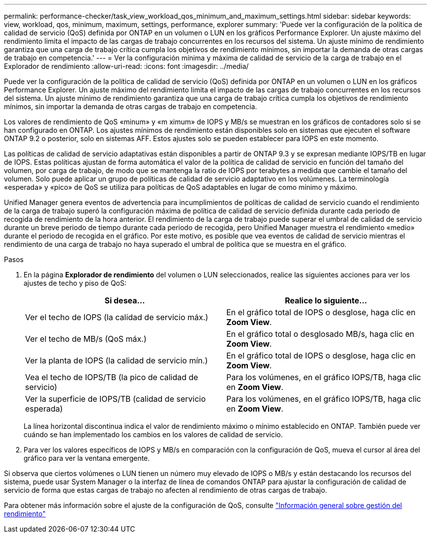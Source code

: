 ---
permalink: performance-checker/task_view_workload_qos_minimum_and_maximum_settings.html 
sidebar: sidebar 
keywords: view, workload, qos, minimum, maximum, settings, performance, explorer 
summary: 'Puede ver la configuración de la política de calidad de servicio (QoS) definida por ONTAP en un volumen o LUN en los gráficos Performance Explorer. Un ajuste máximo del rendimiento limita el impacto de las cargas de trabajo concurrentes en los recursos del sistema. Un ajuste mínimo de rendimiento garantiza que una carga de trabajo crítica cumpla los objetivos de rendimiento mínimos, sin importar la demanda de otras cargas de trabajo en competencia.' 
---
= Ver la configuración mínima y máxima de calidad de servicio de la carga de trabajo en el Explorador de rendimiento
:allow-uri-read: 
:icons: font
:imagesdir: ../media/


[role="lead"]
Puede ver la configuración de la política de calidad de servicio (QoS) definida por ONTAP en un volumen o LUN en los gráficos Performance Explorer. Un ajuste máximo del rendimiento limita el impacto de las cargas de trabajo concurrentes en los recursos del sistema. Un ajuste mínimo de rendimiento garantiza que una carga de trabajo crítica cumpla los objetivos de rendimiento mínimos, sin importar la demanda de otras cargas de trabajo en competencia.

Los valores de rendimiento de QoS «minum» y «m ximum» de IOPS y MB/s se muestran en los gráficos de contadores solo si se han configurado en ONTAP. Los ajustes mínimos de rendimiento están disponibles solo en sistemas que ejecuten el software ONTAP 9.2 o posterior, solo en sistemas AFF. Estos ajustes solo se pueden establecer para IOPS en este momento.

Las políticas de calidad de servicio adaptativas están disponibles a partir de ONTAP 9.3 y se expresan mediante IOPS/TB en lugar de IOPS. Estas políticas ajustan de forma automática el valor de la política de calidad de servicio en función del tamaño del volumen, por carga de trabajo, de modo que se mantenga la ratio de IOPS por terabytes a medida que cambie el tamaño del volumen. Solo puede aplicar un grupo de políticas de calidad de servicio adaptativo en los volúmenes. La terminología «esperada» y «pico» de QoS se utiliza para políticas de QoS adaptables en lugar de como mínimo y máximo.

Unified Manager genera eventos de advertencia para incumplimientos de políticas de calidad de servicio cuando el rendimiento de la carga de trabajo superó la configuración máxima de política de calidad de servicio definida durante cada periodo de recogida de rendimiento de la hora anterior. El rendimiento de la carga de trabajo puede superar el umbral de calidad de servicio durante un breve periodo de tiempo durante cada periodo de recogida, pero Unified Manager muestra el rendimiento «medio» durante el periodo de recogida en el gráfico. Por este motivo, es posible que vea eventos de calidad de servicio mientras el rendimiento de una carga de trabajo no haya superado el umbral de política que se muestra en el gráfico.

.Pasos
. En la página *Explorador de rendimiento* del volumen o LUN seleccionados, realice las siguientes acciones para ver los ajustes de techo y piso de QoS:
+
|===
| Si desea... | Realice lo siguiente... 


 a| 
Ver el techo de IOPS (la calidad de servicio máx.)
 a| 
En el gráfico total de IOPS o desglose, haga clic en *Zoom View*.



 a| 
Ver el techo de MB/s (QoS máx.)
 a| 
En el gráfico total o desglosado MB/s, haga clic en *Zoom View*.



 a| 
Ver la planta de IOPS (la calidad de servicio mín.)
 a| 
En el gráfico total de IOPS o desglose, haga clic en *Zoom View*.



 a| 
Vea el techo de IOPS/TB (la pico de calidad de servicio)
 a| 
Para los volúmenes, en el gráfico IOPS/TB, haga clic en *Zoom View*.



 a| 
Ver la superficie de IOPS/TB (calidad de servicio esperada)
 a| 
Para los volúmenes, en el gráfico IOPS/TB, haga clic en *Zoom View*.

|===
+
La línea horizontal discontinua indica el valor de rendimiento máximo o mínimo establecido en ONTAP. También puede ver cuándo se han implementado los cambios en los valores de calidad de servicio.

. Para ver los valores específicos de IOPS y MB/s en comparación con la configuración de QoS, mueva el cursor al área del gráfico para ver la ventana emergente.


Si observa que ciertos volúmenes o LUN tienen un número muy elevado de IOPS o MB/s y están destacando los recursos del sistema, puede usar System Manager o la interfaz de línea de comandos ONTAP para ajustar la configuración de calidad de servicio de forma que estas cargas de trabajo no afecten al rendimiento de otras cargas de trabajo.

Para obtener más información sobre el ajuste de la configuración de QoS, consulte http://docs.netapp.com/ontap-9/topic/com.netapp.doc.pow-perf-mon/home.html["Información general sobre gestión del rendimiento"]
